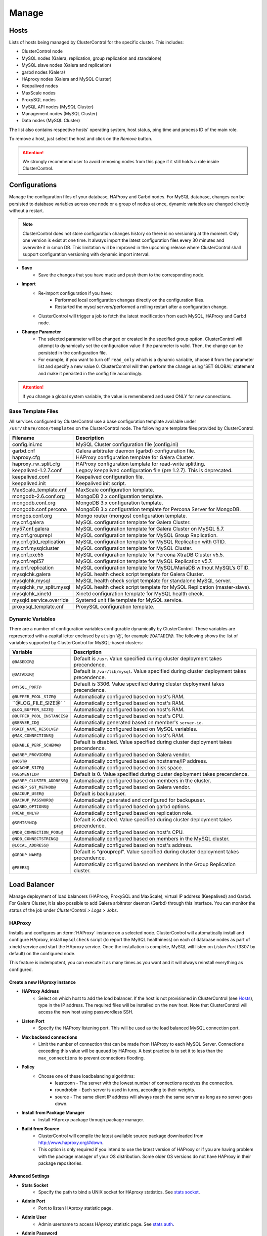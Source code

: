 Manage
-------

Hosts
``````

Lists of hosts being managed by ClusterControl for the specific cluster. This includes:

* ClusterControl node
* MySQL nodes (Galera, replication, group replication and standalone)
* MySQL slave nodes (Galera and replication)
* garbd nodes (Galera)
* HAproxy nodes (Galera and MySQL Cluster)
* Keepalived nodes
* MaxScale nodes
* ProxySQL nodes
* MySQL API nodes (MySQL Cluster)
* Management nodes (MySQL Cluster)
* Data nodes (MySQL Cluster)

The list also contains respective hosts' operating system, host status, ping time and process ID of the main role.

To remove a host, just select the host and click on the *Remove* button. 

.. Attention:: We strongly recommend user to avoid removing nodes from this page if it still holds a role inside ClusterControl.

Configurations
``````````````

Manage the configuration files of your database, HAProxy and Garbd nodes. For MySQL database, changes can be persisted to database variables across one node or a group of nodes at once, dynamic variables are changed directly without a restart.

.. Note:: ClusterControl does not store configuration changes history so there is no versioning at the moment. Only one version is exist at one time. It always import the latest configuration files every 30 minutes and overwrite it in cmon DB. This limitation will be improved in the upcoming release where ClusterControl shall support configuration versioning with dynamic import interval.

* **Save**
	- Save the changes that you have made and push them to the corresponding node.

* **Import**
	- Re-import configuration if you have:
		- Performed local configuration changes directly on the configuration files.
		- Restarted the mysql servers/performed a rolling restart after a configuration change.
	- ClusterControl will trigger a job to fetch the latest modification from each MySQL, HAProxy and Garbd node.

* **Change Parameter**
	- The selected parameter will be changed or created in the specified group option. ClusterControl will attempt to dynamically set the configuration value if the parameter is valid. Then, the change can be persisted in the configuration file.
	- For example, if you want to turn off ``read_only`` which is a dynamic variable, choose it from the parameter list and specify a new value 0. ClusterControl will then perform the change using 'SET GLOBAL' statement and make it persisted in the config file accordingly.

.. Attention:: If you change a global system variable, the value is remembered and used ONLY for new connections.

Base Template Files
...................

All services configured by ClusterControl use a base configuration template available under ``/usr/share/cmon/templates`` on the ClusterControl node. The following are template files provided by ClusterControl:

======================== ===========
Filename                 Description
======================== ===========
config.ini.mc            MySQL Cluster configuration file (config.ini)
garbd.cnf                Galera arbitrater daemon (garbd) configuration file.
haproxy.cfg              HAProxy configuration template for Galera Cluster.
haproxy_rw_split.cfg     HAProxy configuration template for read-write splitting.
keepalived-1.2.7.conf    Legacy keepalived configuration file (pre 1.2.7). This is deprecated.
keepalived.conf          Keepalived configuration file.
keepalived.init          Keepalived init script.
MaxScale_template.cnf    MaxScale configuration template.
mongodb-2.6.conf.org     MongoDB 2.x configuration template.
mongodb.conf.org         MongoDB 3.x configuration template.
mongodb.conf.percona     MongoDB 3.x configuration template for Percona Server for MongoDB.
mongos.conf.org          Mongo router (mongos) configuration template.
my.cnf.galera            MySQL configuration template for Galera Cluster.
my57.cnf.galera          MySQL configuration template for Galera Cluster on MySQL 5.7.
my.cnf.grouprepl         MySQL configuration template for MySQL Group Replication.
my.cnf.gtid_replication  MySQL configuration template for MySQL Replication with GTID.
my.cnf.mysqlcluster      MySQL configuration template for MySQL Cluster.
my.cnf.pxc55             MySQL configuration template for Percona XtraDB Cluster v5.5.
my.cnf.repl57            MySQL configuration template for MySQL Replication v5.7.
my.cnf.replication       MySQL configuration template for MySQL/MariaDB without MySQL’s GTID.
mysqlchk.galera          MySQL health check script template for Galera Cluster.
mysqlchk.mysql           MySQL health check script template for standalone MySQL server.
mysqlchk_rw_split.mysql  MySQL health check script template for MySQL Replication (master-slave).
mysqlchk_xinetd          Xinetd configuration template for MySQL health check.
mysqld.service.override  Systemd unit file template for MySQL service.
proxysql_template.cnf    ProxySQL configuration template.
======================== ===========

Dynamic Variables
.................

There are a number of configuration variables configurable dynamically by ClusterControl. These variables are represented with a capital letter enclosed by at sign ‘@’, for example ``@DATADIR@``. The following shows the list of variables supported by ClusterControl for MySQL-based clusters:

============================ ==============
Variable                     Description
============================ ==============
``@BASEDIR@``                Default is ``/usr``. Value specified during cluster deployment takes precendence.
``@DATADIR@``                Default is ``/var/lib/mysql``. Value specified during cluster deployment takes precendence.
``@MYSQL_PORT@``             Default is 3306. Value specified during cluster deployment takes precendence.
``@BUFFER_POOL_SIZE@``       Automatically configured based on host's RAM.
``@LOG_FILE_SIZE@`  `        Automatically configured based on host's RAM.
``@LOG_BUFFER_SIZE@``        Automatically configured based on host's RAM.
``@BUFFER_POOL_INSTANCES@``  Automatically configured based on host's CPU.
``@SERVER_ID@``              Automatically generated based on member's ``server-id``.
``@SKIP_NAME_RESOLVE@``      Automatically configured based on MySQL variables.
``@MAX_CONNECTIONS@``        Automatically configured based on host's RAM.
``@ENABLE_PERF_SCHEMA@``     Default is disabled. Value specified during cluster deployment takes precendence.
``@WSREP_PROVIDER@``         Automatically configured based on Galera vendor.
``@HOST@``                   Automatically configured based on hostname/IP address.
``@GCACHE_SIZE@``            Automatically configured based on disk space.
``@SEGMENTID@``              Default is 0. Value specified during cluster deployment takes precendence.
``@WSREP_CLUSTER_ADDRESS@``  Automatically configured based on members in the cluster.
``@WSREP_SST_METHOD@``       Automatically configured based on Galera vendor.
``@BACKUP_USER@``            Default is backupuser.
``@BACKUP_PASSWORD@``        Automatically generated and configured for backupuser.
``@GARBD_OPTIONS@``          Automatically configured based on garbd options.
``@READ_ONLY@``              Automatically configured based on replication role.
``@SEMISYNC@``               Default is disabled. Value specified during cluster deployment takes precendence.
``@NDB_CONNECTION_POOL@``    Automatically configured based on host's CPU.
``@NDB_CONNECTSTRING@``      Automatically configured based on members in the MySQL cluster.
``@LOCAL_ADDRESS@``          Automatically configured based on host's address.
``@GROUP_NAME@``             Default is "grouprepl". Value specified during cluster deployment takes precendence.
``@PEERS@``                  Automatically configured based on members in the Group Replication cluster.
============================ ==============

Load Balancer
``````````````

Manage deployment of load balancers (HAProxy, ProxySQL and MaxScale), virtual IP address (Keepalived) and Garbd. For Galera Cluster, it is also possible to add Galera arbitrator daemon (Garbd) through this interface. You can monitor the status of the job under *ClusterControl > Logs > Jobs*.

HAProxy
.......

Installs and configures an :term:`HAProxy` instance on a selected node. ClusterControl will automatically install and configure HAproxy, install ``mysqlcheck`` script (to report the MySQL healthiness) on each of database nodes as part of xinetd service and start the HAproxy service. Once the installation is complete, MySQL will listen on *Listen Port* (3307 by default) on the configured node.

This feature is indempotent, you can execute it as many times as you want and it will always reinstall everything as configured.

.. seealso:: `MySQL Load Balancing with HAProxy - Tutorial <http://www.severalnines.com/resources/clustercontrol-mysql-haproxy-load-balancing-tutorial>`_.

Create a new HAproxy instance
'''''''''''''''''''''''''''''

* **HAProxy Address**
	- Select on which host to add the load balancer. If the host is not provisioned in ClusterControl (see `Hosts`_), type in the IP address. The required files will be installed on the new host. Note that ClusterControl will access the new host using passwordless SSH.

* **Listen Port**
	- Specify the HAProxy listening port. This will be used as the load balanced MySQL connection port.

* **Max backend connections**
	- Limit the number of connection that can be made from HAProxy to each MySQL Server. Connections exceeding this value will be queued by HAProxy. A best practice is to set it to less than the ``max_connections`` to prevent connections flooding.

* **Policy**
	- Choose one of these loadbalancing algorithms:
		- leastconn - The server with the lowest number of connections receives the connection.
		- roundrobin - Each server is used in turns, according to their weights.
		- source - The same client IP address will always reach the same server as long as no server goes down.

* **Install from Package Manager**
	- Install HAproxy package through package manager.
	
* **Build from Source**
	- ClusterControl will compile the latest available source package downloaded from http://www.haproxy.org/#down. 
	- This option is only required if you intend to use the latest version of HAProxy or if you are having problem with the package manager of your OS distribution. Some older OS versions do not have HAProxy in their package repositories.


Advanced Settings
'''''''''''''''''
	
* **Stats Socket**
	- Specify the path to bind a UNIX socket for HAproxy statistics. See `stats socket <http://cbonte.github.io/haproxy-dconv/configuration-1.5.html#stats%20socket>`_.

* **Admin Port**
	- Port to listen HAproxy statistic page. 
	
* **Admin User**
	- Admin username to access HAproxy statistic page. See `stats auth <http://cbonte.github.io/haproxy-dconv/configuration-1.5.html#4-stats%20auth>`_.
	
* **Admin Password**
	- Password for *Admin User*. See `stats auth <http://cbonte.github.io/haproxy-dconv/configuration-1.5.html#4-stats%20auth>`_.

* **Backend Name**
	- Name for the backend. No whitespace or tab allowed.
	
* **Timeout Server (seconds)**
	- Sets the maximum inactivity time on the server side. See `timeout server <http://cbonte.github.io/haproxy-dconv/configuration-1.5.html#timeout%20server>`_.

* **Timeout Client (seconds)**
	- Sets the maximum inactivity time on the client side. See `timeout client <http://cbonte.github.io/haproxy-dconv/configuration-1.5.html#4-timeout%20client>`_.
	
* **Max Connections Frontend**
	- Sets the maximum per-process number of concurrent connections to the HAproxy instance. See `maxconn <http://cbonte.github.io/haproxy-dconv/configuration-1.5.html#maxconn>`_.

* **Max Connections Backend/per instance**
	- Sets the maximum per-process number of concurrent connections per backend instance. See `maxconn <http://cbonte.github.io/haproxy-dconv/configuration-1.5.html#maxconn>`_.

* **xinetd allow connections from**
	- The specified subnet will be allowed to access the ``mysqlcheck`` via as xinetd service, which listens on port 9200 on each of the database nodes. To allow connections from all IP address, use the default value, 0.0.0.0/0.

Server instances in the load balancer
'''''''''''''''''''''''''''''''''''''

* **Include**
	- Select MySQL servers in your cluster that will be included in the load balancing set.

* **Role**
	- Supported roles:
		- Active - The server is actively used in load balancing.
		- Backup - The server is only used in load balancing when all other non-backup servers are unavailable.

* **Remove**
	- Remove the selected HAProxy node.

Add an existing HAproxy instance
''''''''''''''''''''''''''''''''

* **HAProxy Address**
	- Select on which host to add the load balancer. If the host is not provisioned in ClusterControl (see `Hosts`_), type in the IP address. The required files will be installed on the new host. Note that ClusterControl will access the new host using passwordless SSH.

* **cmdline**
	- Specify the command line that ClusterControl should use to start the HAproxy service.

* **Port**
	- Port to listen HAproxy admin/statistic page (if enable).
	
* **Admin User**
	- Admin username to access HAproxy statistic page. See `stats auth <http://cbonte.github.io/haproxy-dconv/configuration-1.5.html#4-stats%20auth>`_.
	
* **Admin Password**
	- Password for *Admin User*. See `stats auth <http://cbonte.github.io/haproxy-dconv/configuration-1.5.html#4-stats%20auth>`_.

* **LB Name**
	- Name for the backend. No whitespace or tab allowed.
	
* **HAproxy Config**
	- Location of HAproxy configuration file on the target node.

* **Stats Socket**
	- Specify the path to bind a UNIX socket for HAproxy statistics. See `stats socket <http://cbonte.github.io/haproxy-dconv/configuration-1.5.html#stats%20socket>`_.

Keepalived
..........

:term:`Keepalived` requires two HAProxy nodes in order to provide virtual IP address failover. By default, this IP will be assigned to HAProxy1 instance. If the node goes down, the IP will be automatically failover to HAProxy2.

Create a new Keepalived instance
'''''''''''''''''''''''''''''''''

* **Haproxy1**
	- Select the primary HAProxy node (installed or imported using `HAProxy`_).
	
* **Haproxy2**
	- Select the secondary HAProxy node (installed or imported using `HAProxy`_).

* **Virtual IP**
	- Assigns a virtual IP address. The IP address should not exist in any node in the cluster to avoid conflict.

* **Network Interface** 
	- Specify a network interface to bind the virtual IP address.

* **Install Keepalived**
	- Starts installation of Keepalived.
	
Add an existing Keepalived instance
'''''''''''''''''''''''''''''''''''

* **Haproxy1**
	- Select the primary HAProxy node (installed or imported using `HAProxy`_).
	
* **Haproxy2**
	- Select the secondary HAProxy node (installed or imported using `HAProxy`_).

* **Virtual IP**
	- Assigns a virtual IP address. The IP address should not exist in any node in the cluster to avoid conflict.

* **Network Interface** 
	- Specify a network interface to bind the virtual IP address.

* **Install Keepalived**
	- Starts installation of Keepalived.

Garbd
.....

Exclusie for Galera Cluster. Galera arbitrator daemon (:term:`garbd`) can be installed to avoid network partitioning/split-brain scenarios.

Create a new Garbd instance
'''''''''''''''''''''''''''

* **Garbd Address**
	- Manually specify the new garbd hostname or IP address or select a host from the list. That host cannot be an existing Galera node.
    
* **CmdLine**
	- Garbd command line used to start garbd process on the target node.

* **Install Garbd**
	- Starts the installation of garbd.
    
Add an existing Garbd instance
''''''''''''''''''''''''''''''

* **Garbd Address**
	- Manually specify the new garbd hostname or IP address or select a host from the list. That host cannot be an existing Galera node.
    
* **Port**
    - Garbd port. Default is 4567.

* **CmdLine**
	- Garbd command line used to start garbd process on the target node.

* **Install Garbd**
	- Starts the import of garbd.

Remove Garbd
'''''''''''''

* **Remove**
	- Remove the selected garbd node. This will:
    
		1. Stop garbd service on that node.
		2. Remove the process monitoring and node from ClusterControl.

.. Note:: Removing garbd from ClusterControl does not uninstall the existing garbd packages.

MaxScale
........

MaxScale is an is an intelligent proxy that allows forwarding of database statements to one or more database servers using complex rules, a semantic understanding of the database statements and the roles of the various servers within the backend cluster of databases.

You can deploy or add existing MaxScale node as a load balancer and query router for your Galera Cluster, MySQL/MariaDB replication and MySQL cluster. For new deployment using ClusterControl, by default it will create two production services:

* RW - Implements a read-write split access.
* RR - Implements round-robin access.

To remove MaxScale, go to *ClusterControl > Nodes > MaxScale node* and click on the '-' icon next to it. We have published a blog post with deployment example in `this blog post <http://severalnines.com/blog/how-deploy-and-manage-maxscale-using-clustercontrol>`_.

Create MaxScale Instance
'''''''''''''''''''''''''

Use this wizard to install MaxScale as MySQL load balancer.

* **MaxScale Address**
	- IP address of the node where MaxScale will be installed. ClusterControl must be able to perform passwordless SSH to this host. 

* **MaxScale Admin Username**
	- MaxScale admin username. Default is 'admin'.

* **MaxScale Admin Password**
	- Password for *MaxScale Admin Username*. Default is 'mariadb'.

* **MaxScale MySQL Username**
	- MariaDB/MySQL user that will be used by MaxScale to access and monitor the MariaDB/MySQL nodes in your infrastructure.

* **MaxScale MySQL Password**
	- Password of *MaxScale MySQL Username*

* **Threads**
	- How many threads MaxScale is allowed to use.

* **CLI Port**
	- Port for MaxAdmin command line interface. Default is 6603

* **RR Port**
	- Port for round-robin access. Default is 4006.

* **RW Port**
	- Port for read-write split access. Default is 4008.

* **Debug Port**
	- Port for MaxScale debug information. Default it 4442.

* **Include**
	- Select MySQL servers in your cluster that will be included in the load balancing set.

Add Existing MaxScale
'''''''''''''''''''''

If you already have MaxScale installed in your setup, you can easily add it to ClusterControl to benefit from health monitoring and access to MaxAdmin - MaxScale’s CLI from the same interface you use to manage the database nodes. 

The only requirement is to have passwordless SSH configured between ClusterControl node and host where MaxScale is running.

* **MaxScale Address**
	- IP address of the existing MaxScale server.

* **CLI Port**
	- Port for the MaxAdmin command line interface on the target server.
	
ProxySQL
.........

Introduced in v1.4.0 and exclusive for MySQL Replication. By default, ClusterControl deploys ProxySQL in read/write split mode - your read-only traffic will be sent to slaves while your writes will be sent to a writable master by creating two host groups. ProxySQL will also work together with the new automatic failover mechanism added in ClusterControl 1.4.0 - once failover happens, ProxySQL will detect the new writable master and route writes to it. It all happens automatically, without any need for the user to take action.

Choose where to install
''''''''''''''''''''''''

Specify the host that you want to install ProxySQL. You can use an existing database server or use another host by specifying the hostname or IPv4 address.

* **Server Address**
	- List of existing servers provisioned under ClusterControl.

* **Port**
	- ProxySQL service port. Default is 6032.

* **Add a new address**
	- Specify the hostname or IP address of the host. This host must be accessible via passwordless SSH from ClusterControl node.

Add ProxySQL Users
''''''''''''''''''

Two ProxySQL Users are required, one for administration and another one for monitoring. ClusterControl will create both during deployment.

* **Administration User**
	- ProxySQL administration user name.

* **Administration Password**
	- Password *Administration User*.

* **Monitor User**
	- ProxySQL monitoring user name.

* **Monitor Password**
	- Password for *Monitor User*

Add database user
'''''''''''''''''

You can use existing database user (created outside ProxySQL) or you can let ClusterControl create a new database user under this section. ProxySQL works in the middle, between application and backend MySQL servers, so the database users need to be able to connect from the ProxySQL IP address.

* **Use existing DB User**
	- DB User: The database user name.
	- DB User Password: Password for  *DB User*.
	
.. Note:: The user must exist on the DB nodes, and allowed access from the ProxySQL server.

* **Create new DB User**
	- DB User: The database user name.
	- DB Password: Password for *DB Users*.
	- DB Name: Database name in "database.table" format. To GRANT against all tables, use wildcard, for example: "mydb.*".
	- Type in the MySQL privilege(s): ClusterControl will load the privilege name along the key press. Multiple privileges is possible.

Select instances to balance
'''''''''''''''''''''''''''

Choose which server to be included into the load balancing set.

* **Server Instance**
	- List of MySQL Replication nodes.
	
* **Include**
	- Toggle to YES to include it. Otherwise, choose NO.

* **Max Replication Lag**
	- How many seconds replication lag should be allowed before marking the node as unhealthy. Default value is 10.

* **Max Connection**
	- Maximum connections to be sent to the backend servers. It's recommended to match the ``max_connections`` value of the backend servers.

* **Weight**
	- This value is used to adjust the server's weight relative to other servers. All servers will receive a load proportional to their weight relative to the sum of all weights. The higher the weight, the higher the priority.

Implicit Transactions
''''''''''''''''''''''

* **Are you using implicit transactions?**
	- YES - If you rely on ``SET AUTOCOMMIT=0`` to create a transaction.
	- NO - If you explicitly use ``BEGIN`` or ``START TRANSACTION`` to create a transaction.

Processes
`````````

Configures ClusterControl to monitor external processes that are not part of the cluster, e.g. a web server or an application server. ClusterControl will actively monitor these processes and make sure that they are always up and running by executing the check expression command.

To add a new process to be monitored by ClusterControl, click on *Add Custom Managed Process*.

* **Host/Group**
	- Select the managed host.

* **Process Name**
	- Enter the process name.

* **Start Command**
	- OS command to start the process.

* **Pidfile**
	- Full path to the process identifier file.

* **GREP Expression**
	- OS command to check the existence of the process.

* **Remove**
	- Remove the managed process from the list of processes managed by ClusterControl.

* **Deactivate**
	- Disable the managed process.

Schemas and Users
``````````````````

ClusterControl provides a simple interface to manage database schemas and privileges. All of the changes are automatically synced to all database nodes in the cluster.

Users
.....
Provides MySQL user management interface for this cluster. Users and privileges can be set directly and retrieved from the cluster so ClusterControl is always in sync with the managed MySQL databases. Users can be created across more than one cluster at once.

You can choose individual node by clicking on the respective node or all nodes in the cluster by clicking on the respective cluster in the side menu.

Active Accounts
'''''''''''''''
Shows all active accounts across clusters, which are currently active or were connected since the last server restart.

Inactive Accounts
'''''''''''''''''
Shows all accounts across clusters that are not been used since the last server restart. Server must have been running for at least 8 hours to check for inactives accounts.

You can drop particular accounts by clicking at the multiple checkboxes and click 'Drop User' button to initiate the action.

Create Account
'''''''''''''''
Creates a new MySQL user for the chosen MySQL node or cluster. 

================== ============
Field              Description
================== ============
Server             Hostname of the user. Wildcard (%) is permitted.
Username           Specify the username.
Password           Specify the password *Username*.
Verify Password    Re-enter the same password for *Username*.
All Privileges     Allow all privileges, similar to 'ALL PRIVILEGES' option.
Database           Specify the database or table name. It can be either in '*.*', 'db_name', 'db_name.*' or 'db_name.tbl_name' format.
Require SSL        Tick the checkbox if the user must be authenticate using SSL. The checkbox is disabled if you have not configured SSL encryption for MySQL server.
================== ============

Upload Dumpfiles
................

Upload the schema and the data files. Currently only mysqldump is supported and must not contain sub-directories. The following formats are supported:

* dumpfile.sql
* dumpfile.sql.gz
* dumpfile.sql.zip
 
In order to use this feature, set ``post_max_size`` and ``upload_max_filesize`` in ``php.ini`` to 256M or more. Make sure you restart Apache to apply the PHP changes. Location of :term:`php.ini` may vary depending on your operating system, infrastructure type and PHP settings.

* **Browse**
	- Browse the location of dump file to upload.

* **Upload**
	- Start the uploading process. If uploaded, the dump file should be located under ``[wwwroot]/cmon/upload/schema`` directory.

* **Reset**
	- Reset the file name specified.

The bottom of the page shows list of uploaded dump files. You can install the selected dump file into the database or remove the selected file from the ClusterControl repository.
 

Create Database
...............

Creates a database in the cluster:

* **Database Name**
	- Enter the name of the database to be created.

* **Create Database**
	- Creates the database. ClusterControl will ensure the database exists on all nodes in the cluster.

Software Packages
``````````````````

Allows users to manage packages, upload new versions to ClusterControl’s repository, and select which package to use for deployments. In order to use this feature, set ``post_max_size`` and ``upload_max_filesize`` in php.ini to 256M or more. Make sure you restart Apache to apply the PHP changes. Location of :term:`php.ini` may vary depending on your operating system, infrastructure type and PHP settings.

.. Note:: This feature is intended for packages installed without using package repository. If the MySQL server is installed through package repository and you want to upgrade your MySQL servers, please skip this and see `Upgrades`_ section.

* **Package Name**
	- Assign a name for the new package.

* **Create**
	- Create the package.

* **Upload**
	- Uploads files to an existing package.

* **Available Packages - Database Software**
	- List of softwares and packages. The package *Selected for Deployment* will be rolled out to new nodes, and used for upgrades.
	- Check *Delete* and click *Save*, to delete the selected package from ClusterControl server.

Upgrades
`````````

Performs software upgrade using the software uploaded at *ClusterControl > Manage > Software Packages*. ClusterControl will use the package you specified to perform the upgrade on all active database nodes.

* **Package Name**
	- Select package to perform the upgrade.

* **Install**
	- Installs the selected package on the active nodes.

.. Note:: The above two features are not applicable for the vendors that are installed using OS package repository, e.g, Percona XtraDB Cluster and MariaDB Galera Cluster

* **Upgrade**
	- Upgrades are online and are performed on one node at a time. The node will be stopped, then software will be updated, and then the node will be started again. If a node fails to upgrade, the upgrade process is aborted.
	- Upgrades should only be performed when it is as little traffic as possible on the cluster.
	- If the MySQL server is installed from package repository, clicking on this will trigger an upgrade job using the respective package manager.

* **Rolling Restart**
	- Performs a rolling node restart. This stops each node one at a time, waits for it to restart with the new version, before moving to the next node. The cluster is upgraded while it is online and available.

* **Stop/Start**
	- If an online upgrade using rolling restart is not supported, e.g., if it is a major version upgrade with incompatible changes, you will need to perform an offline stop/start. This will let ClusterControl stop the cluster, perform the upgrade and then restart the cluster with the new version.

For a step-by-step walkthrough of how to perform database software upgrades, please review `this blog post <http://www.severalnines.com/blog/patch-updates-and-new-version-upgrades-your-database-clusters>`_.

Custom Advisors
```````````````

Create threshold based advisors with host or MySQL statistics without needing to write your own JS script (like all the default scripts under "Developer Studio"). The threshold advisor allows you to set threshold to be alerted on if a metric falls below or raises above the threshold and stays there for a specified timeframe.

Clicking on 'Create Custom Advisor' and 'Edit Custom Advisor' will open a new dialog, which described as follows:

* **Type**
	- Type of custom advisor. At the moment, only Threshold is supported.

* **Applies To**
	- Choose the target cluster.

* **Resource**
	- Threshold resources.
		- Host: Host metrics collected by ClusterControl.
		- Node: Database node metrics collected by ClusterControl.

* **Hosts**
	- Target host(s) in the chosen cluster. You can select individual host or all hosts monitored under this cluster.

Condition
.........

* **If metric**
	- List of metrics monitored by ClusterControl. Choose one metric to create a threshold condition.

* **Condition**
	- Type of conditions for the Warning and Critical values.

* **For(s)**
	- Timeframe in seconds before falling/raising an alarm.

* **Warning**
	- Value for warning threshold.

* **Critical**
	- Value for critical threshold.

* **Max Values seen for selected period**
	- ClusterControl provides preview of already recorded data in a graph to help you determine accurate values for timeframe, warning and critical.

Notification Settings
.....................

Select the notification service configured under *ClusterControl > Settings > Notification Settings*. This notification service determines what is the endpoint of this advisors once conditions are met. It could be email and/or Pagerduty alert.

Description
...........

Describe the Advisor and provide instructions on what actions that may be needed if the threshold is triggered.

Available variables:

================= ============
Variable          Description
================= ============
%CLUSTER%         Selected cluster
%CONDITION%       Condition
%CRITICAL_VALUE%  Critical Value
%DURATION%        Duration
%HOSTNAME%        Selected host or node
%METRIC%          Metric
%METRIC_GROUP%    Group for the selected metric
%RESOURCE%        Selected resource
%TYPE%            Type of the custom advisor
%WARNING_VALUE%   Warning Value
================= ============

Developer Studio
````````````````

Provides functionality to create Advisors, auto tuners, or “mini programs” right within your web browser based on `ClusterControl DSL (Domain Specific Language) <../../dsl.html>`_. The DSL syntax is based on JavaScript, with extensions to provide access to ClusterControl’s internal data structures and functions. The DSL allows you to execute SQL statements, run shell commands/programs across all your cluster hosts, and retrieve results to be processed for advisors/alerts or any other actions. Developer Studio is a development environment to quickly create, edit, compile, run, test, debug and schedule your JavaScript programs.

Advisors in ClusterControl are powerful constructs; they provide specific advice on how to address issues in areas such as performance, security, log management, configuration, storage space, etc. They can be anything from simple configuration advice, warning on thresholds or more complex rules for predictions, or even cluster-wide automation tasks based on the state of your servers or databases. 

ClusterControl comes with a set of basic advisors that include rules and alerts on security settings, system checks (NUMA, Disk, CPU), queries, innodb, connections, performance schema, Galera configuration, NDB memory usage, and so on. The advisors are open source under an MIT license, and available on `GitHub <https://github.com/severalnines/s9s-advisor-bundle>`_. Through the Developer Studio, it is easy to import new advisors as a JS bundle, or export your own for others to try out.

* **New**
	- Name - Specify the file name including folders if you need. E.g. "shared/helpers/cmon.js" will create all appropriate folders if they don't exist yet.
	- File content:
		- Empty file - Creates a new empty file.
		- Galera Template - Creates a new file containing skeleton code for Galera monitoring.
		- Generic MySQL Template - Creates a new file containing skeleton code for generic MySQL monitoring.

* **Import**
	- Imports advisor bundle. Supported format is ``.tar.gz``. See `s9s-advisor-bundle <https://github.com/severalnines/s9s-advisor-bundle>`_.

* **Export**
	- Exports the advisor's directory to a ``.tar.gz`` file. The exported file can be imported to Developer Studio through *ClusterControl > Manage > Developer Studio > Import* function.

* **Advisors**
	- Opens the Advisor list page. See `Advisors <performance.html#advisors>`_ section.

* **Save**
	- Saves the file.
	
* **Move**
	- Moves the file around between different subdirectories.

* **Remove**
	- Removes the script.

* **Compile**
	- Compiles the script.

* **Compile and run**
	- Compiles and runs the script. The output appears under *Message*, *Graph* or *Raw response* tab down below.
	- The arrow next to the “Compile and Run” button allows us to change settings for a script and, for example, pass some arguments to the ``main()`` function.

* **Schedule Advisor**
	- Schedules the script as an advisor.

We have covered this in details `in this blog post <http://www.severalnines.com/blog/introducing-clustercontrol-developer-studio-creating-your-own-advisors>`_. For full documentation on ClusterControl Domain Specific Language, see `ClusterControl DSL <../../dsl.html>`_ section.

